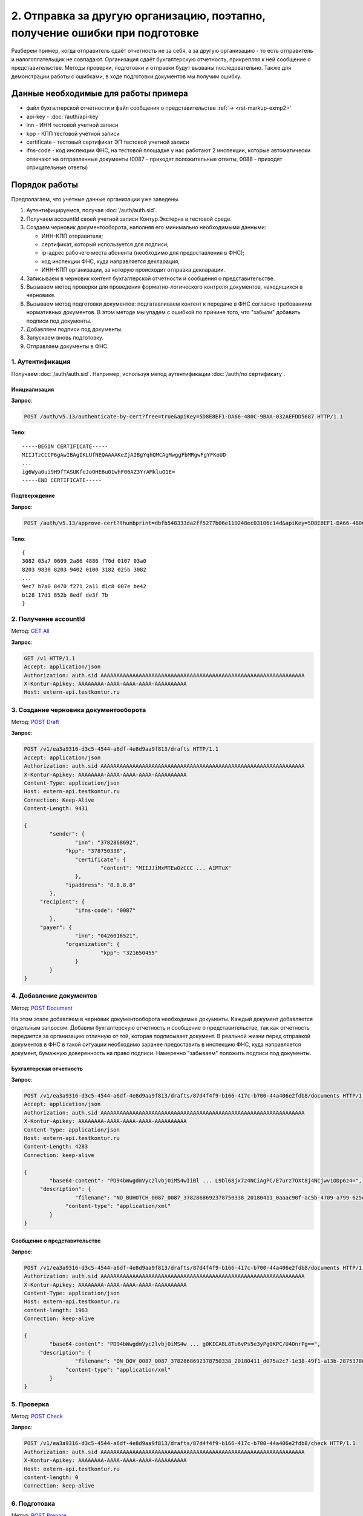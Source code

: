 .. _`GET All`: http://extern-api.testkontur.ru/swagger/ui/index#!/Accounts/Accounts_GetAll
.. _`POST Draft`: http://extern-api.testkontur.ru/swagger/ui/index#!/Drafts/Drafts_Create
.. _`POST Document`: http://extern-api.testkontur.ru/swagger/ui/index#!/Drafts/DraftDocuments_AddDocument
.. _`POST Check`: http://extern-api.testkontur.ru/swagger/ui/index#!/Drafts/Drafts_Check
.. _`POST Prepare`: http://extern-api.testkontur.ru/swagger/ui/index#!/Drafts/Drafts_Prepare
.. _`PUT DocumentSignature`: http://extern-api.testkontur.ru/swagger/ui/index#!/Drafts/DraftDocuments_PutDocumentSignature
.. _`POST Send`: http://extern-api.testkontur.ru/swagger/ui/index#!/Drafts/Drafts_Send

2. Отправка за другую организацию, поэтапно, получение ошибки при подготовке
============================================================================

Разберем пример, когда отправитель сдаёт отчетность не за себя, а за другую организацию - то есть отправитель и налогоплательщик не совпадают. Организация сдаёт бухгалтерскую отчетность, прикрепляя к ней сообщение о представительстве. Методы проверки, подготовки и отправки будут вызваны последовательно. Также для демонстрации работы с ошибками, в ходе подготовки документов мы получим ошибку. 

Данные необходимые для работы примера
-------------------------------------

* файл бухгалтерской отчетности и файл сообщения о представительстве :ref:`→ <rst-markup-exmp2>`
* api-key - :doc:`/auth/api-key`
* inn - ИНН тестовой учетной записи
* kpp - КПП тестовой учетной записи
* certificate - тестовый сертификат ЭП тестовой учетной записи
* ifns-code - код инспекции ФНС, на тестовой площадке у нас работают 2 инспекции, которые автоматически отвечают на отправленные документы (0087 - приходят положительные ответы, 0088 - приходят отрицательные ответы)

Порядок работы
--------------

Предполагаем, что учетные данные организации уже заведены. 

1. Аутентифицируемся, получая :doc:`/auth/auth.sid`.
2. Получаем accountId своей учетной записи Контур.Экстерна в тестовой среде.
3. Создаем черновик документооборота, наполняя его минимально необходимыми данными:

   * ИНН-КПП отправителя;
   * сертификат, который используется для подписи;
   * ip-адрес рабочего места абонента (необходимо для предоставления в ФНС);
   * код инспекции ФНС, куда направляется декларация;
   * ИНН-КПП организации, за которую происходит отправка декларации.
4. Записываем в черновик контент бухгалтерской отчетности и сообщения о представительстве.
5. Вызываем метод проверки для проведения форматно-логического контроля документов, находящихся в черновике.
6. Вызываем метод подготовки документов: подгатавливаем контент к передаче в ФНС согласно требованиям нормативных документов. В этом методе мы упадем с ошибкой по причине того, что "забыли" добавить подписи под документы.
7. Добавляем подписи под документы.
8. Запускаем вновь подготовку.
9. Отправляем документы в ФНС.

1. Аутентификация  
~~~~~~~~~~~~~~~~~

Получаем :doc:`/auth/auth.sid`. Например, используя метод аутентификации :doc:`/auth/по сертификату`.

Инициализация 
"""""""""""""

**Запрос**: 

.. code-block:: http
   
   POST /auth/v5.13/authenticate-by-cert?free=true&apiKey=5D8E8EF1-DA66-480C-9BAA-032AEFDD5687 HTTP/1.1

**Тело**:

::

   -----BEGIN CERTIFICATE-----
   MIIJTzCCCP6gAwIBAgIKLUfNEQAAAAKeZjAIBgYqhQMCAgMwggFbMRgwFgYFKoUD
   ...
   ig6Wya0ui9H9fTASUKfeJoOHE6u01whF06AZ3YrAMkluO1E=
   -----END CERTIFICATE-----


Подтверждение
"""""""""""""

**Запрос**: 

.. code-block:: http

   POST /auth/v5.13/approve-cert?thumbprint=‎dbfb548333da2ff5277b06e119248ec03106c14d&apiKey=5D8E8EF1-DA66-480C-9BAA-032AEFDD5687 HTTP/1.1

**Тело**:

::

   {
   3082 03a7 0609 2a86 4886 f70d 0107 03a0
   8203 9830 8203 9402 0100 3182 025b 3082
   ...
   9ec7 b7a0 8470 f271 2a11 d1c8 007e be42
   b128 17d1 852b 8edf de3f 7b
   }

2. Получение accountId
~~~~~~~~~~~~~~~~~~~~~~

Метод: `GET All`_ 

**Запрос**: 

.. code-block:: http

   GET /v1 HTTP/1.1
   Accept: application/json
   Authorization: auth.sid AAAAAAAAAAAAAAAAAAAAAAAAAAAAAAAAAAAAAAAAAAAAAAAAAAAAAAAAAAAAAAAA
   X-Kontur-Apikey: AAAAAAAA-AAAA-AAAA-AAAA-AAAAAAAAAA
   Host: extern-api.testkontur.ru

3. Создание черновика документооборота
~~~~~~~~~~~~~~~~~~~~~~~~~~~~~~~~~~~~~~

Метод: `POST Draft`_

**Запрос**: 

.. code-block:: http

   POST /v1/ea3a9316-d3c5-4544-a6df-4e8d9aa9f813/drafts HTTP/1.1
   Accept: application/json
   Authorization: auth.sid AAAAAAAAAAAAAAAAAAAAAAAAAAAAAAAAAAAAAAAAAAAAAAAAAAAAAAAAAAAAAAAA
   X-Kontur-Apikey: AAAAAAAA-AAAA-AAAA-AAAA-AAAAAAAAAA
   Content-Type: application/json
   Host: extern-api.testkontur.ru
   Connection: Keep-Alive
   Content-Length: 9431
   
   {
	   "sender": {
		   "inn": "3782868692",
   		"kpp": "378750338",
		   "certificate": {
			   "content": "MIIJJiMxMTEwOzCCC ... A1MTuX"
		   },
   		"ipaddress": "8.8.8.8"
	   },
   	"recipient": {
		   "ifns-code": "0087"
	   },
   	"payer": {
		   "inn": "0426016521",
   		"organization": {
			   "kpp": "321650455"
		   }
	   }
   }

4. Добавление документов 
~~~~~~~~~~~~~~~~~~~~~~~~

Метод: `POST Document`_

На этом этапе добавляем в черновик документооборота необходимые документы. Каждый документ добавляется отдельным запросом. Добавим бухгалтерскую отчетность и сообщение о представительстве, так как отчетность передается за организацию отличную от той, которая подписывает документ. В реальной жизни перед отправкой документов в ФНС в такой ситуации необходимо заранее предоставить в инспекцию ФНС, куда направляется документ, бумажную доверенность на право подписи. Намеренно "забываем" положить подписи под документы.

Бухгалтерская отчетность
""""""""""""""""""""""""

**Запрос**:

.. code-block:: http

   POST /v1/ea3a9316-d3c5-4544-a6df-4e8d9aa9f813/drafts/87d4f4f9-b166-417c-b700-44a406e2fdb8/documents HTTP/1.1
   Accept: application/json
   Authorization: auth.sid AAAAAAAAAAAAAAAAAAAAAAAAAAAAAAAAAAAAAAAAAAAAAAAAAAAAAAAAAAAAAAAA
   X-Kontur-Apikey: AAAAAAAA-AAAA-AAAA-AAAA-AAAAAAAAAA
   Content-Type: application/json
   Host: extern-api.testkontur.ru
   Content-Length: 4283
   Connection: keep-alive
   
   {
	   "base64-content": "PD94bWwgdmVyc2lvbj0iMS4wIiBl ... L9bl68jx7z4NCiAgPC/E7urz7OXt8j4NCjwv1ODp6z4=",
   	"description": {
		   "filename": "NO_BUHOTCH_0087_0087_3782868692378750338_20180411_0aaac90f-ac5b-4709-a799-625eb7c0f78b.xml",
   		"content-type": "application/xml"
	   }
   }


Сообщение о представительстве
"""""""""""""""""""""""""""""

**Запрос**: 

.. code-block:: http

   POST /v1/ea3a9316-d3c5-4544-a6df-4e8d9aa9f813/drafts/87d4f4f9-b166-417c-b700-44a406e2fdb8/documents HTTP/1.1
   Authorization: auth.sid AAAAAAAAAAAAAAAAAAAAAAAAAAAAAAAAAAAAAAAAAAAAAAAAAAAAAAAAAAAAAAAA
   X-Kontur-Apikey: AAAAAAAA-AAAA-AAAA-AAAA-AAAAAAAAAA
   Content-Type: application/json
   Host: extern-api.testkontur.ru
   content-length: 1963
   Connection: keep-alive
   
   {
	   "base64-content": "PD94bWwgdmVyc2lvbj0iMS4w ... g0KICA8L8Tu6vPs5e3yPg0KPC/U4OnrPg==",
   	"description": {
		   "filename": "ON_DOV_0087_0087_3782868692378750338_20180411_d075a2c7-1e38-49f1-a13b-28753780103c.xml",
   		"content-type": "application/xml"
	   }
   }

5. Проверка
~~~~~~~~~~~

Метод: `POST Check`_

**Запрос**: 

.. code-block:: http

   POST /v1/ea3a9316-d3c5-4544-a6df-4e8d9aa9f813/drafts/87d4f4f9-b166-417c-b700-44a406e2fdb8/check HTTP/1.1
   Authorization: auth.sid AAAAAAAAAAAAAAAAAAAAAAAAAAAAAAAAAAAAAAAAAAAAAAAAAAAAAAAAAAAAAAAA
   X-Kontur-Apikey: AAAAAAAA-AAAA-AAAA-AAAA-AAAAAAAAAA
   Host: extern-api.testkontur.ru
   content-length: 0
   Connection: keep-alive

6. Подготовка
~~~~~~~~~~~~~

Метод: `POST Prepare`_

В этом примере мы допустили ошибку, забыв добавить подписи под документы, поэтому в этом методе нам вернется ошибка.

**Запрос**: 

.. code-block:: http

   POST http://extern-api.testkontur.ru/v1/ea3a9316-d3c5-4544-a6df-4e8d9aa9f813/drafts/87d4f4f9-b166-417c-b700-44a406e2fdb8/prepare HTTP/1.1
   Content-Type: application/json
   Authorization: auth.sid AAAAAAAAAAAAAAAAAAAAAAAAAAAAAAAAAAAAAAAAAAAAAAAAAAAAAAAAAAAAAAAA
   X-Kontur-Apikey: AAAAAAAA-AAAA-AAAA-AAAA-AAAAAAAAAA
   Host: extern-api.testkontur.ru
   accept-encoding: gzip, deflate
   content-length: 0
   Connection: keep-alive

7. Добавление подписи
~~~~~~~~~~~~~~~~~~~~~

Метод: `PUT DocumentSignature`_

Бухгалтерская отчетность
""""""""""""""""""""""""

**Запрос**: 

.. code-block:: http

   PUT http://extern-api.testkontur.ru/v1/ea3a9316-d3c5-4544-a6df-4e8d9aa9f813/drafts/87d4f4f9-b166-417c-b700-44a406e2fdb8/documents/21dbefdd-8c1f-423c-9552-44ee27c245ff/signature HTTP/1.1
   Authorization: auth.sid AAAAAAAAAAAAAAAAAAAAAAAAAAAAAAAAAAAAAAAAAAAAAAAAAAAAAAAAAAAAAAAA
   X-Kontur-Apikey: AAAAAAAA-AAAA-AAAA-AAAA-AAAAAAAAAA
   Content-Type: text/plain
   Accept: */*
   Host: extern-api.testkontur.ru
   accept-encoding: gzip, deflate
   content-transfer-encoding: base64
   Content-Type: applicaton/octet-stream
   Connection: keep-alive
   
   byte[]


Сообщение о представительстве
"""""""""""""""""""""""""""""

**Запрос**:

.. code-block:: http

   PUT http://extern-api.testkontur.ru/v1/ea3a9316-d3c5-4544-a6df-4e8d9aa9f813/drafts/87d4f4f9-b166-417c-b700-44a406e2fdb8/documents/1428bf5c-b917-4f34-8c65-2bd1029d8dfb/signature HTTP/1.1
   Authorization: auth.sid AAAAAAAAAAAAAAAAAAAAAAAAAAAAAAAAAAAAAAAAAAAAAAAAAAAAAAAAAAAAAAAA
   X-Kontur-Apikey: AAAAAAAA-AAAA-AAAA-AAAA-AAAAAAAAAA
   Content-Type: text/plain
   Accept: */*
   Host: extern-api.testkontur.ru
   accept-encoding: gzip, deflate
   content-transfer-encoding: base64
   Content-Type: applicaton/octet-stream
   Connection: keep-alive
   
   byte[]

8. Повторный вызов подготовки
~~~~~~~~~~~~~~~~~~~~~~~~~~~~~

Метод: `POST Prepare`_

**Запрос**: 

.. code-block:: http

   POST http://extern-api.testkontur.ru/v1/ea3a9316-d3c5-4544-a6df-4e8d9aa9f813/drafts/87d4f4f9-b166-417c-b700-44a406e2fdb8/prepare HTTP/1.1
   Content-Type: application/json
   Authorization: auth.sid AAAAAAAAAAAAAAAAAAAAAAAAAAAAAAAAAAAAAAAAAAAAAAAAAAAAAAAAAAAAAAAA
   X-Kontur-Apikey: AAAAAAAA-AAAA-AAAA-AAAA-AAAAAAAAAA
   Accept: */*
   Host: extern-api.testkontur.ru
   accept-encoding: gzip, deflate
   content-length: 0
   Connection: keep-alive


9. Отправка
~~~~~~~~~~~

Метод: `POST Send`_

На выходе данного метода получается документооборот, примеры по работе с документооборотами будут рассмотрены в примере :doc:`Работа с документооборотом </examples/Работа с ДО>`.

**Запрос**: 

.. code-block:: http

   POST http://extern-api.testkontur.ru/v1/ea3a9316-d3c5-4544-a6df-4e8d9aa9f813/drafts/87d4f4f9-b166-417c-b700-44a406e2fdb8/send HTTP/1.1
   Content-Type: application/json
   Authorization: auth.sid AAAAAAAAAAAAAAAAAAAAAAAAAAAAAAAAAAAAAAAAAAAAAAAAAAAAAAAAAAAAAAAA
   X-Kontur-Apikey: AAAAAAAA-AAAA-AAAA-AAAA-AAAAAAAAAA
   Accept: */*
   Host: extern-api.testkontur.ru
   accept-encoding: gzip, deflate
   content-length: 0
   Connection: keep-alive

